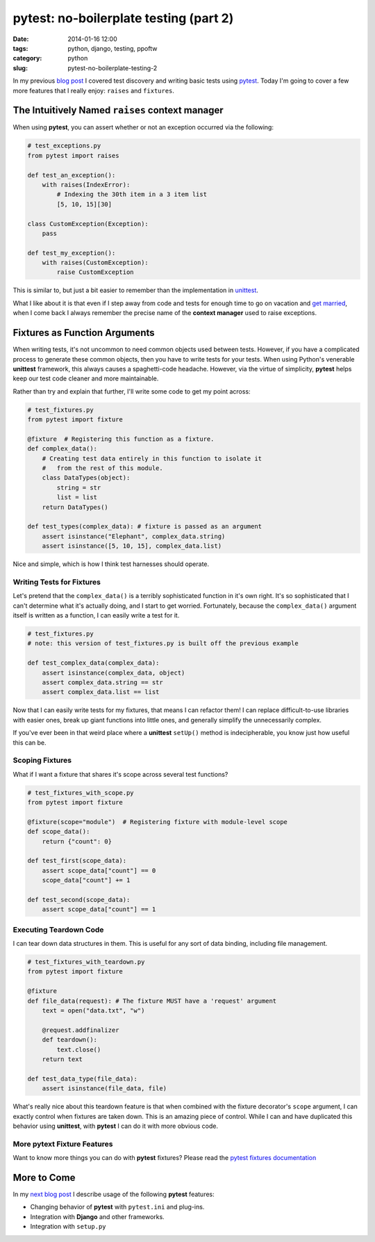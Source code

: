 =======================================
pytest: no-boilerplate testing (part 2)
=======================================

:date: 2014-01-16 12:00
:tags: python, django, testing, ppoftw
:category: python
:slug: pytest-no-boilerplate-testing-2

In my previous `blog post`_ I covered test discovery and writing basic tests using pytest_. Today I'm going to cover a few more features that I really enjoy: ``raises`` and ``fixtures``.

.. _`blog post`: https://pydanny.com/pytest-no-boilerplate-testing.html

The Intuitively Named ``raises`` **context manager**
=====================================================

When using **pytest**, you can assert whether or not an exception occurred via the following:

.. code-block:: python

    # test_exceptions.py
    from pytest import raises
    
    def test_an_exception():
        with raises(IndexError):
            # Indexing the 30th item in a 3 item list
            [5, 10, 15][30]

    class CustomException(Exception):
        pass
        
    def test_my_exception():
        with raises(CustomException):
            raise CustomException

This is similar to, but just a bit easier to remember than the implementation in unittest_. 

What I like about it is that even if I step away from code and tests for enough time to go on vacation and `get married`_, when I come back I always remember the precise name of the **context manager** used to raise exceptions. 

.. _`get married`: https://pydanny.com/i-married-audrey-roy.html

Fixtures as Function Arguments
==============================

When writing tests, it's not uncommon to need common objects used between tests. However, if you have a complicated process to generate these common objects, then you have to write tests for your tests. When using Python's venerable **unittest** framework, this always causes a spaghetti-code headache. However, via the virtue of simplicity, **pytest** helps keep our test code cleaner and more maintainable.

Rather than try and explain that further, I'll write some code to get my point across:

.. code-block:: python

    # test_fixtures.py
    from pytest import fixture
    
    @fixture  # Registering this function as a fixture.
    def complex_data():
        # Creating test data entirely in this function to isolate it
        #   from the rest of this module.
        class DataTypes(object):
            string = str
            list = list
        return DataTypes()
        
    def test_types(complex_data): # fixture is passed as an argument
        assert isinstance("Elephant", complex_data.string)
        assert isinstance([5, 10, 15], complex_data.list)

Nice and simple, which is how I think test harnesses should operate.

Writing Tests for Fixtures
--------------------------

Let's pretend that the ``complex_data()`` is a terribly sophisticated function in it's own right. It's so sophisticated that I can't determine what it's actually doing, and I start to get worried. Fortunately, because the ``complex_data()`` argument itself is written as a function, I can easily write a test for it.

.. code-block:: python

    # test_fixtures.py
    # note: this version of test_fixtures.py is built off the previous example
    
    def test_complex_data(complex_data):
        assert isinstance(complex_data, object)
        assert complex_data.string == str
        assert complex_data.list == list

Now that I can easily write tests for my fixtures, that means I can refactor them! I can replace difficult-to-use libraries with easier ones, break up giant functions into little ones, and generally simplify the unnecessarily complex.

If you've ever been in that weird place where a **unittest** ``setUp()`` method is indecipherable, you know just how useful this can be.

Scoping Fixtures
------------------

What if I want a fixture that shares it's scope across several test functions?

.. code-block:: python

    # test_fixtures_with_scope.py
    from pytest import fixture
    
    @fixture(scope="module")  # Registering fixture with module-level scope
    def scope_data():
        return {"count": 0}
        
    def test_first(scope_data):
        assert scope_data["count"] == 0
        scope_data["count"] += 1

    def test_second(scope_data):
        assert scope_data["count"] == 1

Executing Teardown Code
-----------------------

I can tear down data structures in them. This is useful for any sort of data binding, including file management.

.. code-block:: python

    # test_fixtures_with_teardown.py
    from pytest import fixture
    
    @fixture
    def file_data(request): # The fixture MUST have a 'request' argument
        text = open("data.txt", "w")
        
        @request.addfinalizer
        def teardown():
            text.close()
        return text
    
    def test_data_type(file_data):
        assert isinstance(file_data, file)

What's really nice about this teardown feature is that when combined with the fixture decorator's ``scope`` argument, I can exactly control when fixtures are taken down. This is an amazing piece of control. While I can and have duplicated this behavior using **unittest**, with **pytest** I can do it with more obvious code.

More **pytext** Fixture Features
--------------------------------

Want to know more things you can do with **pytest** fixtures? Please read the `pytest fixtures documentation`_

More to Come
============

In my `next blog post`_ I describe usage of the following **pytest** features:

* Changing behavior of **pytest** with ``pytest.ini`` and plug-ins.
* Integration with **Django** and other frameworks.
* Integration with ``setup.py``

.. _`next blog post`: https://pydanny.com/pytest-no-boilerplate-testing-3.html
.. _pytest: http://pytest.org/
.. _unittest: http://docs.python.org/2/library/unittest.html
.. _`pytest fixtures documentation`: http://pytest.org/latest/fixture.html